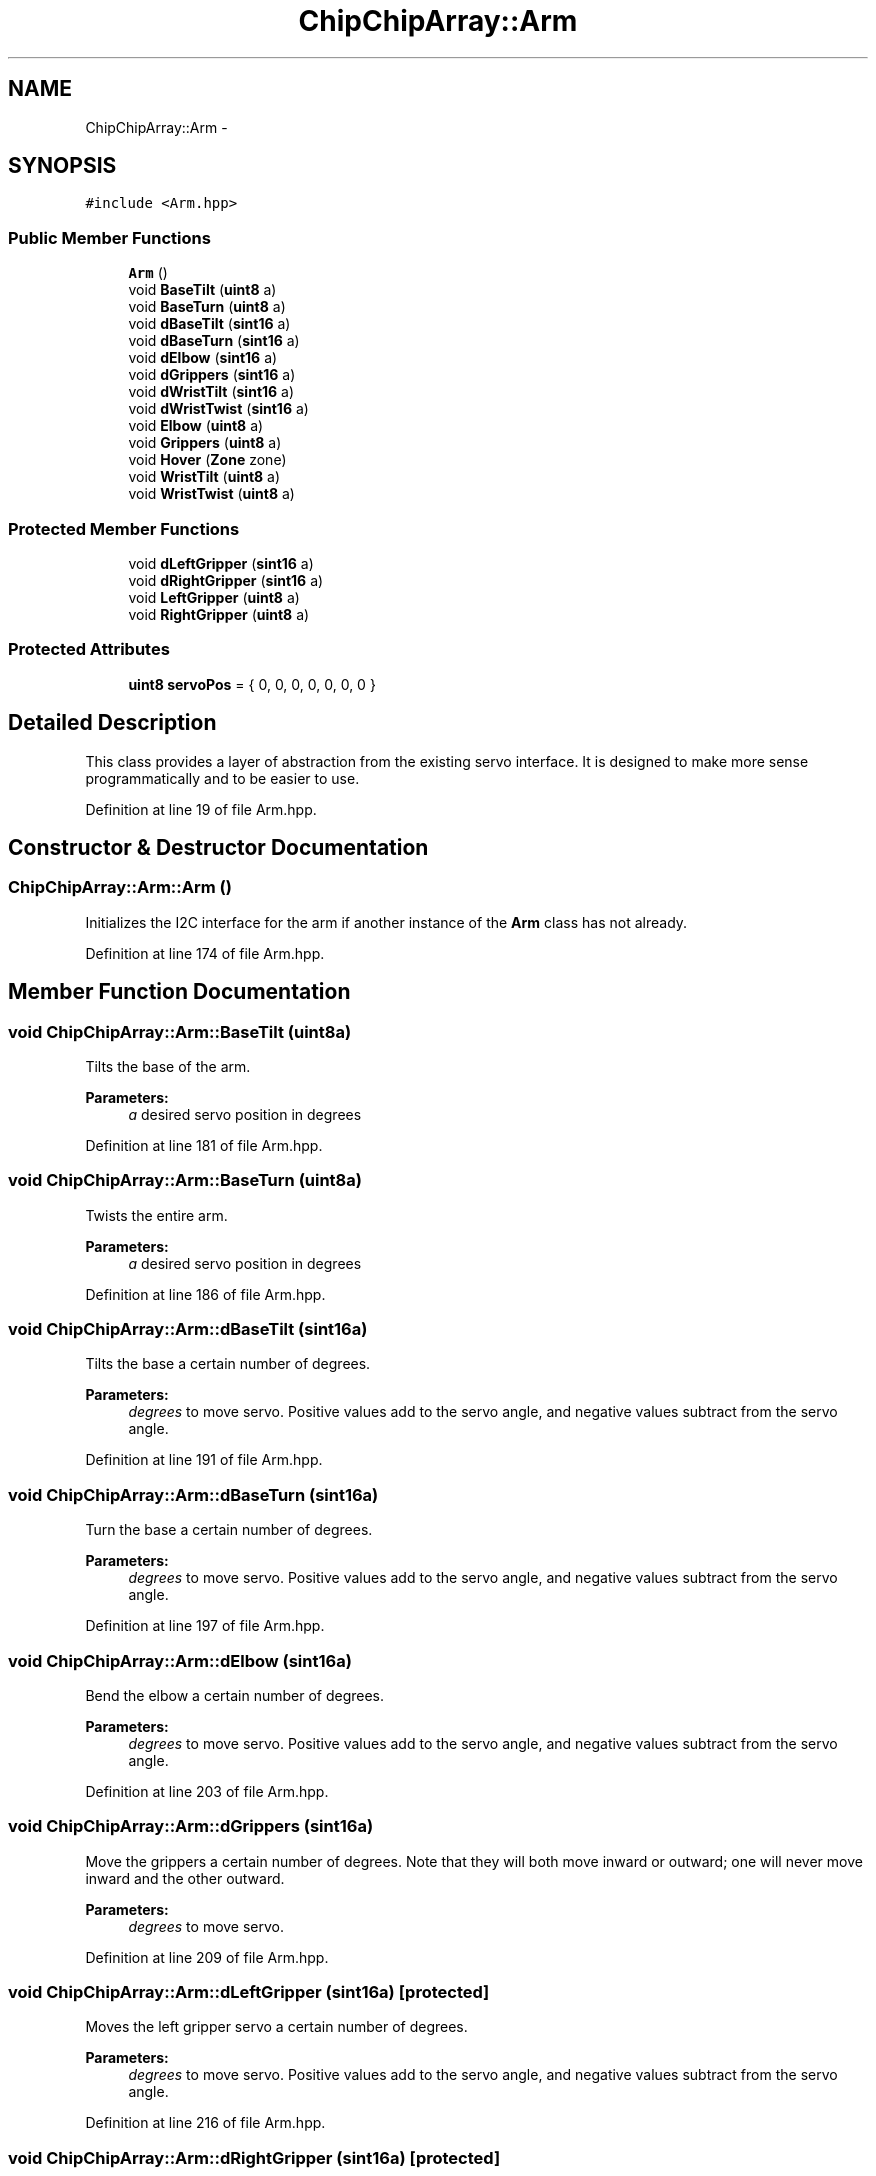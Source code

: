 .TH "ChipChipArray::Arm" 3 "Tue Mar 8 2016" "My Project" \" -*- nroff -*-
.ad l
.nh
.SH NAME
ChipChipArray::Arm \- 
.SH SYNOPSIS
.br
.PP
.PP
\fC#include <Arm\&.hpp>\fP
.SS "Public Member Functions"

.in +1c
.ti -1c
.RI "\fBArm\fP ()"
.br
.ti -1c
.RI "void \fBBaseTilt\fP (\fBuint8\fP a)"
.br
.ti -1c
.RI "void \fBBaseTurn\fP (\fBuint8\fP a)"
.br
.ti -1c
.RI "void \fBdBaseTilt\fP (\fBsint16\fP a)"
.br
.ti -1c
.RI "void \fBdBaseTurn\fP (\fBsint16\fP a)"
.br
.ti -1c
.RI "void \fBdElbow\fP (\fBsint16\fP a)"
.br
.ti -1c
.RI "void \fBdGrippers\fP (\fBsint16\fP a)"
.br
.ti -1c
.RI "void \fBdWristTilt\fP (\fBsint16\fP a)"
.br
.ti -1c
.RI "void \fBdWristTwist\fP (\fBsint16\fP a)"
.br
.ti -1c
.RI "void \fBElbow\fP (\fBuint8\fP a)"
.br
.ti -1c
.RI "void \fBGrippers\fP (\fBuint8\fP a)"
.br
.ti -1c
.RI "void \fBHover\fP (\fBZone\fP zone)"
.br
.ti -1c
.RI "void \fBWristTilt\fP (\fBuint8\fP a)"
.br
.ti -1c
.RI "void \fBWristTwist\fP (\fBuint8\fP a)"
.br
.in -1c
.SS "Protected Member Functions"

.in +1c
.ti -1c
.RI "void \fBdLeftGripper\fP (\fBsint16\fP a)"
.br
.ti -1c
.RI "void \fBdRightGripper\fP (\fBsint16\fP a)"
.br
.ti -1c
.RI "void \fBLeftGripper\fP (\fBuint8\fP a)"
.br
.ti -1c
.RI "void \fBRightGripper\fP (\fBuint8\fP a)"
.br
.in -1c
.SS "Protected Attributes"

.in +1c
.ti -1c
.RI "\fBuint8\fP \fBservoPos\fP = { 0, 0, 0, 0, 0, 0, 0 }"
.br
.in -1c
.SH "Detailed Description"
.PP 
This class provides a layer of abstraction from the existing servo interface\&. It is designed to make more sense programmatically and to be easier to use\&. 
.PP
Definition at line 19 of file Arm\&.hpp\&.
.SH "Constructor & Destructor Documentation"
.PP 
.SS "ChipChipArray::Arm::Arm ()"
Initializes the I2C interface for the arm if another instance of the \fBArm\fP class has not already\&. 
.PP
Definition at line 174 of file Arm\&.hpp\&.
.SH "Member Function Documentation"
.PP 
.SS "void ChipChipArray::Arm::BaseTilt (\fBuint8\fPa)"
Tilts the base of the arm\&.
.PP
\fBParameters:\fP
.RS 4
\fIa\fP desired servo position in degrees 
.RE
.PP

.PP
Definition at line 181 of file Arm\&.hpp\&.
.SS "void ChipChipArray::Arm::BaseTurn (\fBuint8\fPa)"
Twists the entire arm\&.
.PP
\fBParameters:\fP
.RS 4
\fIa\fP desired servo position in degrees 
.RE
.PP

.PP
Definition at line 186 of file Arm\&.hpp\&.
.SS "void ChipChipArray::Arm::dBaseTilt (\fBsint16\fPa)"
Tilts the base a certain number of degrees\&.
.PP
\fBParameters:\fP
.RS 4
\fIdegrees\fP to move servo\&. Positive values add to the servo angle, and negative values subtract from the servo angle\&. 
.RE
.PP

.PP
Definition at line 191 of file Arm\&.hpp\&.
.SS "void ChipChipArray::Arm::dBaseTurn (\fBsint16\fPa)"
Turn the base a certain number of degrees\&.
.PP
\fBParameters:\fP
.RS 4
\fIdegrees\fP to move servo\&. Positive values add to the servo angle, and negative values subtract from the servo angle\&. 
.RE
.PP

.PP
Definition at line 197 of file Arm\&.hpp\&.
.SS "void ChipChipArray::Arm::dElbow (\fBsint16\fPa)"
Bend the elbow a certain number of degrees\&.
.PP
\fBParameters:\fP
.RS 4
\fIdegrees\fP to move servo\&. Positive values add to the servo angle, and negative values subtract from the servo angle\&. 
.RE
.PP

.PP
Definition at line 203 of file Arm\&.hpp\&.
.SS "void ChipChipArray::Arm::dGrippers (\fBsint16\fPa)"
Move the grippers a certain number of degrees\&. Note that they will both move inward or outward; one will never move inward and the other outward\&.
.PP
\fBParameters:\fP
.RS 4
\fIdegrees\fP to move servo\&. 
.RE
.PP

.PP
Definition at line 209 of file Arm\&.hpp\&.
.SS "void ChipChipArray::Arm::dLeftGripper (\fBsint16\fPa)\fC [protected]\fP"
Moves the left gripper servo a certain number of degrees\&.
.PP
\fBParameters:\fP
.RS 4
\fIdegrees\fP to move servo\&. Positive values add to the servo angle, and negative values subtract from the servo angle\&. 
.RE
.PP

.PP
Definition at line 216 of file Arm\&.hpp\&.
.SS "void ChipChipArray::Arm::dRightGripper (\fBsint16\fPa)\fC [protected]\fP"
Moves the right gripper servo a certain number of degrees\&.
.PP
\fBParameters:\fP
.RS 4
\fIdegrees\fP to move servo\&. Positive values add to the servo angle, and negative values subtract from the servo angle\&. 
.RE
.PP

.PP
Definition at line 222 of file Arm\&.hpp\&.
.SS "void ChipChipArray::Arm::dWristTilt (\fBsint16\fPa)"
Tilt the wrist a certain number of degrees\&.
.PP
\fBParameters:\fP
.RS 4
\fIdegrees\fP to move servo\&. Positive values add to the servo angle, and negative values subtract from the servo angle\&. 
.RE
.PP

.PP
Definition at line 228 of file Arm\&.hpp\&.
.SS "void ChipChipArray::Arm::dWristTwist (\fBsint16\fPa)"
Twist the wrist a certain number of degrees\&.
.PP
\fBParameters:\fP
.RS 4
\fIdegrees\fP to move servo\&. Positive values add to the servo angle, and negative values subtract from the servo angle\&. 
.RE
.PP

.SS "void ChipChipArray::Arm::Elbow (\fBuint8\fPa)"
Bend the elbow to a specific position\&.
.PP
\fBParameters:\fP
.RS 4
\fIa\fP desired servo position in degrees 
.RE
.PP

.PP
Definition at line 240 of file Arm\&.hpp\&.
.SS "void ChipChipArray::Arm::Grippers (\fBuint8\fPa)"
Move the grippers to a specific position\&. Note that they will both move inward or outward; one will never move inward and the other outward\&.
.PP
\fBParameters:\fP
.RS 4
\fIa\fP desired servo position in degrees 
.RE
.PP

.PP
Definition at line 245 of file Arm\&.hpp\&.
.SS "void ChipChipArray::Arm::Hover (\fBZone\fPzone)"
Moves arm into its 'hovering' position over the blocks\&. The position changes with the zone\&.
.PP
\fBParameters:\fP
.RS 4
\fIzone\fP the zone for which the arm should position itself 
.RE
.PP

.PP
Definition at line 249 of file Arm\&.hpp\&.
.SS "void ChipChipArray::Arm::LeftGripper (\fBuint8\fPa)\fC [protected]\fP"
Moves the left gripper to a specific position\&.
.PP
\fBParameters:\fP
.RS 4
\fIa\fP desired servo position in degrees 
.RE
.PP

.PP
Definition at line 253 of file Arm\&.hpp\&.
.SS "void ChipChipArray::Arm::RightGripper (\fBuint8\fPa)\fC [protected]\fP"
Moves the right gripper to a specific position\&.
.PP
\fBParameters:\fP
.RS 4
\fIa\fP desired servo position in degrees 
.RE
.PP

.PP
Definition at line 258 of file Arm\&.hpp\&.
.SS "void ChipChipArray::Arm::WristTilt (\fBuint8\fPa)"
Tilt the wrist to a specific position\&.
.PP
\fBParameters:\fP
.RS 4
\fIa\fP desired servo position in degrees 
.RE
.PP

.PP
Definition at line 263 of file Arm\&.hpp\&.
.SS "void ChipChipArray::Arm::WristTwist (\fBuint8\fPa)"
Twist the wrist to a specific position\&.
.PP
\fBParameters:\fP
.RS 4
\fIa\fP desired servo position in degrees 
.RE
.PP

.SH "Member Data Documentation"
.PP 
.SS "\fBuint8\fP ChipChipArray::Arm::servoPos = { 0, 0, 0, 0, 0, 0, 0 }\fC [protected]\fP"
The instantaneous position of each arm servo\&. 
.PP
Definition at line 132 of file Arm\&.hpp\&.

.SH "Author"
.PP 
Generated automatically by Doxygen for My Project from the source code\&.
